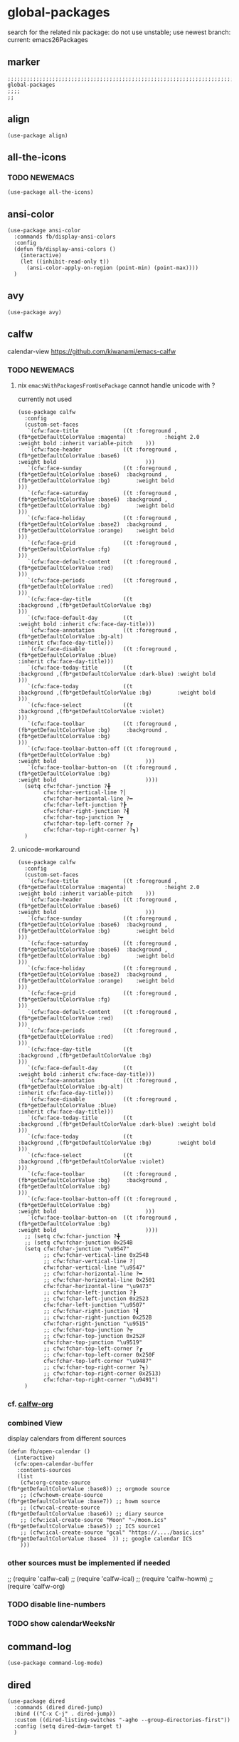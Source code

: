 * global-packages
search for the related nix package:
do not use unstable; use newest branch:
current: emacs26Packages
** marker
#+begin_src elisp
  ;;;;;;;;;;;;;;;;;;;;;;;;;;;;;;;;;;;;;;;;;;;;;;;;;;;;;;;;;;;;;;;;;;;;;;;;;;;;;;;;;;;;;;;;;;;;;;;;;;;;; global-packages
  ;;;;
  ;;
#+end_src
** align
#+begin_src elisp
  (use-package align)
#+end_src
** all-the-icons
*** TODO NEWEMACS
#+begin_src elisp
  (use-package all-the-icons)
#+end_src
** ansi-color
#+begin_src elisp
  (use-package ansi-color
    :commands fb/display-ansi-colors
    :config
    (defun fb/display-ansi-colors ()
      (interactive)
      (let ((inhibit-read-only t))
        (ansi-color-apply-on-region (point-min) (point-max))))
    )
#+end_src
** avy
#+begin_src elisp
  (use-package avy)
#+end_src
** calfw
calendar-view
https://github.com/kiwanami/emacs-calfw
*** TODO NEWEMACS
**** nix ~emacsWithPackagesFromUsePackage~ cannot handle unicode with ?
currently not used
#+begin_src elisp
    (use-package calfw
      :config
      (custom-set-faces
       `(cfw:face-title              ((t :foreground ,(fb*getDefaultColorValue :magenta)            :height 2.0                           :weight bold :inherit variable-pitch    )))
       `(cfw:face-header             ((t :foreground ,(fb*getDefaultColorValue :base6)                                                    :weight bold                            )))
       `(cfw:face-sunday             ((t :foreground ,(fb*getDefaultColorValue :base6)  :background ,(fb*getDefaultColorValue :bg)        :weight bold                            )))
       `(cfw:face-saturday           ((t :foreground ,(fb*getDefaultColorValue :base6)  :background ,(fb*getDefaultColorValue :bg)        :weight bold                            )))
       `(cfw:face-holiday            ((t :foreground ,(fb*getDefaultColorValue :base2)  :background ,(fb*getDefaultColorValue :orange)    :weight bold                            )))
       `(cfw:face-grid               ((t :foreground ,(fb*getDefaultColorValue :fg)                                                                                               )))
       `(cfw:face-default-content    ((t :foreground ,(fb*getDefaultColorValue :red)                                                                                              )))
       `(cfw:face-periods            ((t :foreground ,(fb*getDefaultColorValue :red)                                                                                              )))
       `(cfw:face-day-title          ((t                                                :background ,(fb*getDefaultColorValue :bg)                                                )))
       `(cfw:face-default-day        ((t                                                                                                  :weight bold :inherit cfw:face-day-title)))
       `(cfw:face-annotation         ((t :foreground ,(fb*getDefaultColorValue :bg-alt)                                                                :inherit cfw:face-day-title)))
       `(cfw:face-disable            ((t :foreground ,(fb*getDefaultColorValue :blue)                                                                  :inherit cfw:face-day-title)))
       `(cfw:face-today-title        ((t                                                :background ,(fb*getDefaultColorValue :dark-blue) :weight bold                            )))
       `(cfw:face-today              ((t                                                :background ,(fb*getDefaultColorValue :bg)        :weight bold                            )))
       `(cfw:face-select             ((t                                                :background ,(fb*getDefaultColorValue :violet)                                            )))
       `(cfw:face-toolbar            ((t :foreground ,(fb*getDefaultColorValue :bg)     :background ,(fb*getDefaultColorValue :bg)                                                )))
       `(cfw:face-toolbar-button-off ((t :foreground ,(fb*getDefaultColorValue :bg)                                                       :weight bold                            )))
       `(cfw:face-toolbar-button-on  ((t :foreground ,(fb*getDefaultColorValue :bg)                                                       :weight bold                            ))))
      (setq cfw:fchar-junction ?╋
            cfw:fchar-vertical-line ?│
            cfw:fchar-horizontal-line ?━
            cfw:fchar-left-junction ?┣
            cfw:fchar-right-junction ?┫
            cfw:fchar-top-junction ?┯
            cfw:fchar-top-left-corner ?┏
            cfw:fchar-top-right-corner ?┓)
      )
#+end_src

**** unicode-workaround
#+begin_src elisp :tangle no
    (use-package calfw
      :config
      (custom-set-faces
       `(cfw:face-title              ((t :foreground ,(fb*getDefaultColorValue :magenta)            :height 2.0                           :weight bold :inherit variable-pitch    )))
       `(cfw:face-header             ((t :foreground ,(fb*getDefaultColorValue :base6)                                                    :weight bold                            )))
       `(cfw:face-sunday             ((t :foreground ,(fb*getDefaultColorValue :base6)  :background ,(fb*getDefaultColorValue :bg)        :weight bold                            )))
       `(cfw:face-saturday           ((t :foreground ,(fb*getDefaultColorValue :base6)  :background ,(fb*getDefaultColorValue :bg)        :weight bold                            )))
       `(cfw:face-holiday            ((t :foreground ,(fb*getDefaultColorValue :base2)  :background ,(fb*getDefaultColorValue :orange)    :weight bold                            )))
       `(cfw:face-grid               ((t :foreground ,(fb*getDefaultColorValue :fg)                                                                                               )))
       `(cfw:face-default-content    ((t :foreground ,(fb*getDefaultColorValue :red)                                                                                              )))
       `(cfw:face-periods            ((t :foreground ,(fb*getDefaultColorValue :red)                                                                                              )))
       `(cfw:face-day-title          ((t                                                :background ,(fb*getDefaultColorValue :bg)                                                )))
       `(cfw:face-default-day        ((t                                                                                                  :weight bold :inherit cfw:face-day-title)))
       `(cfw:face-annotation         ((t :foreground ,(fb*getDefaultColorValue :bg-alt)                                                                :inherit cfw:face-day-title)))
       `(cfw:face-disable            ((t :foreground ,(fb*getDefaultColorValue :blue)                                                                  :inherit cfw:face-day-title)))
       `(cfw:face-today-title        ((t                                                :background ,(fb*getDefaultColorValue :dark-blue) :weight bold                            )))
       `(cfw:face-today              ((t                                                :background ,(fb*getDefaultColorValue :bg)        :weight bold                            )))
       `(cfw:face-select             ((t                                                :background ,(fb*getDefaultColorValue :violet)                                            )))
       `(cfw:face-toolbar            ((t :foreground ,(fb*getDefaultColorValue :bg)     :background ,(fb*getDefaultColorValue :bg)                                                )))
       `(cfw:face-toolbar-button-off ((t :foreground ,(fb*getDefaultColorValue :bg)                                                       :weight bold                            )))
       `(cfw:face-toolbar-button-on  ((t :foreground ,(fb*getDefaultColorValue :bg)                                                       :weight bold                            ))))
      ;; (setq cfw:fchar-junction ?╋
      ;; (setq cfw:fchar-junction 0x254B
      (setq cfw:fchar-junction "\u9547"
            ;; cfw:fchar-vertical-line 0x254B
            ;; cfw:fchar-vertical-line ?│
            cfw:fchar-vertical-line "\u9547"
            ;; cfw:fchar-horizontal-line ?━
            ;; cfw:fchar-horizontal-line 0x2501
            cfw:fchar-horizontal-line "\u9473"
            ;; cfw:fchar-left-junction ?┣
            ;; cfw:fchar-left-junction 0x2523
            cfw:fchar-left-junction "\u9507"
            ;; cfw:fchar-right-junction ?┫
            ;; cfw:fchar-right-junction 0x252B
            cfw:fchar-right-junction "\u9515"
            ;; cfw:fchar-top-junction ?┯
            ;; cfw:fchar-top-junction 0x252F
            cfw:fchar-top-junction "\u9519"
            ;; cfw:fchar-top-left-corner ?┏
            ;; cfw:fchar-top-left-corner 0x250F
            cfw:fchar-top-left-corner "\u9487"
            ;; cfw:fchar-top-right-corner ?┓)
            ;; cfw:fchar-top-right-corner 0x2513)
            cfw:fchar-top-right-corner "\u9491")
      )
#+end_src
*** cf. [[file:~/.emacs.d/orgmode/misc.org::calfw-org][calfw-org]]
*** combined View
display calendars from different sources
#+begin_src elisp
  (defun fb/open-calendar ()
    (interactive)
    (cfw:open-calendar-buffer
     :contents-sources
     (list
      (cfw:org-create-source                                  (fb*getDefaultColorValue :base8)) ;; orgmode source
      ;; (cfw:howm-create-source                                 (fb*getDefaultColorValue :base7)) ;; howm source
      ;; (cfw:cal-create-source                                  (fb*getDefaultColorValue :base6)) ;; diary source
      ;; (cfw:ical-create-source "Moon" "~/moon.ics"             (fb*getDefaultColorValue :base5)) ;; ICS source1
      ;; (cfw:ical-create-source "gcal" "https://..../basic.ics" (fb*getDefaultColorValue :base4  )) ;; google calendar ICS
      )))
#+end_src
*** other sources must be implemented if needed
#+begin_example elisp
;; (require 'calfw-cal)
;; (require 'calfw-ical)
;; (require 'calfw-howm)
;; (require 'calfw-org)
#+end_example
*** TODO disable line-numbers
*** TODO show calendarWeeksNr
** command-log
#+begin_src elisp
  (use-package command-log-mode)
#+end_src
** dired
#+begin_src elisp
  (use-package dired
    :commands (dired dired-jump)
    :bind (("C-x C-j" . dired-jump))
    :custom ((dired-listing-switches "-agho --group-directories-first"))
    :config (setq dired-dwim-target t)
    )
#+end_src
*** all-the-icons-dired
#+begin_src elisp
  (use-package all-the-icons-dired
    :hook (dired-mode . all-the-icons-dired-mode))
#+end_src
*** dired-git-info
;; TODO use after dired-k
#+begin_src elisp
  ;; (use-package dired-git-info
  ;;   :after dired
  ;;   :hook (dired-after-readin . dired-git-info-auto-enable)
  ;;   :config
  ;;   (setq dgi-auto-hide-details-p nil)
  ;;   )
#+end_src
*** dired-hide-dotfiles
#+begin_src elisp
  (use-package dired-hide-dotfiles
    :hook (dired-mode . dired-hide-dotfiles-mode)
    )
#+end_src
*** DEPRECATED dired-k
https://github.com/emacsorphanage/dired-k
shows git status in dired-buffer
#+begin_src elisp
  ;; (use-package dired-k
  ;;   :after dired
  ;;   :hook ((dired-initial-position . dired-k)
  ;; 	 ;; (dired-after-readin     . #'dired-k-no-revert)
  ;; 	 )
  ;;   :config
  ;;   ;; (setq dired-k-style nil)
  ;;   (setq dired-k-style 'git)
  ;;   ;; (setq dired-k-human-readable nil)
  ;;   (setq dired-k-human-readable t)
  ;;   (setq dired-k-padding 1)
  ;;   )
#+end_src
**** TODO only usable after fix: colorscheme and icons
*** dired-rifle
open file with rifle
(dired-rifle)
#+begin_src elisp
  (use-package dired-rifle
    :after dired
    )
#+end_src
*** dired-single
#+begin_src elisp
  (use-package dired-single)
#+end_src
*** fira-code-mode
#+begin_src elisp
  (use-package fira-code-mode
    ;; :config (global-fira-code-mode) ;; will not work with orgmode headline-stars
    :hook prog-mode
    :disabled
    )
#+end_src
*** TODO icons are displayed twice
*** INFO
**** copying
***** to other folder
with ~dired-dwim-target~ set,
open dired
split window
open another dired
=C=
** DEPRECATED flymd
*** not working with firefox >68.0
** helpful
#+begin_src elisp
  (use-package helpful
    :custom
    (counsel-describe-function-function #'helpful-callable)
    (counsel-describe-variable-function #'helpful-variable)
    :bind
    ([remap describe-function] . counsel-describe-function)
    ([remap describe-command] . helpful-command)
    ([remap describe-variable] . counsel-describe-variable)
    ([remap describe-key] . helpful-key)
    )
#+end_src
** imenu
#+begin_src elisp
  (use-package imenu-list
    ;; TODO enable in each language-mode cf. spacemacs
    ;; :hook (prog-mode . imenu-list-minor-mode)
    ;; :disabled
    )
#+end_src
** inflection
https://github.com/akicho8/string-inflection
#+begin_src elisp
  (use-package string-inflection)
#+end_src
** DEPRECATED neotree
use treemacs instead
#+begin_src elisp
  ;; (use-package neotree
  ;;   :config
  ;;   (setq neo-smart-open t)
  ;;   (setq neo-autorefresh t)
  ;;   (setq neo-vc-integration '(face))
  ;;   )
#+end_src
** no-littering
#+begin_src elisp
  (use-package no-littering
    :init
    (setq no-littering-etc-directory (expand-file-name ".state/config/" user-emacs-directory)
          no-littering-var-directory (expand-file-name ".state/data/"   user-emacs-directory))
    :config
    (setq
     auto-save-file-name-transforms `((".*" ,(no-littering-expand-var-file-name "auto-save/") t))
     backup-by-copying t
     delete-old-versions t          ;;; delete excess backup versions silently
     kept-new-versions 128
     kept-old-versions 0
     make-backup-files t
     vc-follow-symlinks t           ;;; don't ask for confirmation when opening symlinked file under vc
     vc-make-backup-files t         ;;; make backups file even when in version controlled dir
     version-control t              ;;; use version control
     )
    )
#+end_src
** origami
https://github.com/gregsexton/origami.el
#+begin_src elisp
  (use-package origami
    ;; :hook
    )
#+end_src
** CANCELLED popwin
CLOSED: [2021-02-11 Thu 05:35]
:LOGBOOK:
- State "CANCELLED"  from              [2021-02-11 Thu 05:35] \\
  useCase??
:END:
https://github.com/emacsorphanage/popwin
#+begin_src elisp :tangle no
  ;; (use-package popwin)
#+end_src
** rainbow-delimiters
#+begin_src elisp
  (use-package rainbow-delimiters
    :hook (prog-mode . rainbow-delimiters-mode)
    )
#+end_src
** rainbow-mode
#+begin_src elisp
  (use-package rainbow-mode
    :hook ((prog-mode . rainbow-mode)
           (org-mode . rainbow-mode)
           )
    )
#+end_src
** ripgrep
#+begin_src elisp
  (use-package ripgrep)
#+end_src
** treemacs
#+begin_src elisp
  (use-package treemacs
    :defer t
    :init
    (with-eval-after-load 'winum
      (define-key winum-keymap (kbd "M-0") #'treemacs-select-window))
    :config
    (progn
      (setq treemacs-collapse-dirs                 (if treemacs-python-executable 3 0)
            treemacs-deferred-git-apply-delay      0.5
            treemacs-directory-name-transformer    #'identity
            treemacs-display-in-side-window        t
            treemacs-eldoc-display                 t
            treemacs-file-event-delay              5000
            treemacs-file-extension-regex          treemacs-last-period-regex-value
            treemacs-file-follow-delay             0.2
            treemacs-file-name-transformer         #'identity
            treemacs-follow-after-init             t
            treemacs-git-command-pipe              ""
            treemacs-goto-tag-strategy             'refetch-index
            treemaca-indentation                   2
            treemacs-indentation-string            " "
            treemacs-is-never-other-window         nil
            treemacs-max-git-entries               5000
            treemacs-missing-project-action        'ask
            treemacs-move-forward-on-expand        nil
            treemacs-no-png-images                 nil
            treemacs-no-delete-other-windows       t
            treemacs-project-follow-cleanup        nil
            treemacs-persist-file                  (expand-file-name ".state/data/treemacs/treemacs-persist" user-emacs-directory)
            treemacs-position                      'left
            treemacs-read-string-input             'from-child-frame
            treemacs-recenter-distance             0.1
            treemacs-recenter-after-file-follow    nil
            treemacs-recenter-after-tag-follow     nil
            treemacs-recenter-after-project-jump   'always
            treemacs-recenter-after-project-expand 'on-distance
            treemacs-show-cursor                   nil
            treemacs-show-hidden-files             t
            treemacs-silent-filewatch              nil
            treemacs-silent-refresh                nil
            treemacs-sorting                       'alphabetic-asc
            treemacs-space-between-root-nodes      t
            treemacs-tag-follow-cleanup            t
            treemacs-tag-follow-delay              1.5
            treemacs-user-mode-line-format         nil
            treemacs-user-header-line-format       nil
            treemacs-width                         45
            treemacs-workspace-switch-cleanup      nil)

      ;; The default width and height of the icons is 22 pixels. If you are
      ;; using a Hi-DPI display, uncomment this to double the icon size.
      ;;(treemacs-resize-icons 44)

      (treemacs-follow-mode t)
      ;; (treemacs-follow-mode nil)
      (treemacs-filewatch-mode t)
      (treemacs-fringe-indicator-mode 'always)
      (pcase (cons (not (null (executable-find "git")))
                   (not (null treemacs-python-executable)))
        (`(t . t)
         (treemacs-git-mode 'deferred))
        (`(t . _)
         (treemacs-git-mode 'simple))))
    :bind
    (:map global-map
          ("M-0"       . treemacs-select-window)
          ("C-x t 1"   . treemacs-delete-other-windows)
          ("C-x t t"   . treemacs)
          ("C-x t B"   . treemacs-bookmark)
          ("C-x t C-t" . treemacs-find-file)
          ("C-x t M-t" . treemacs-find-tag))
    ;; :general
    ;; (:keymaps 'treemacs-mode-map
    ;; :states 'treemacs
    ;; "l" 'nil)
    ;; :after general
    )
#+end_src
*** treemacs-all-the-icons
#+begin_src elisp
  (use-package treemacs-all-the-icons
    :after treemacs all-the-icons
    :config
    (treemacs-load-theme "all-the-icons")
    )
#+end_src
*** treemacs-evil
#+begin_src elisp
(use-package treemacs-evil
  :after treemacs evil)
#+end_src
*** treemacs-icons-dired
#+begin_src elisp
  (use-package treemacs-icons-dired
    :after treemacs dired
    :config (treemacs-icons-dired-mode))
#+end_src
*** treemacs-magit
#+begin_src elisp
  (use-package treemacs-magit
    :after treemacs magit)
#+end_src
*** treemacs-persp
#+begin_src elisp
  (use-package treemacs-persp ;;treemacs-persective if you use perspective.el vs. persp-mode
    :after treemacs persp-mode ;;or perspective vs. persp-mode
    :config (treemacs-set-scope-type 'Perspectives))
#+end_src
*** treemacs-projectile
#+begin_src elisp
  (use-package treemacs-projectile
    :after treemacs projectile)
#+end_src
*** CRASH starting Treemacs kills emacs
but lspTremacs is working
** which-key
#+begin_src elisp
  (use-package which-key
    :init (which-key-mode)
    :diminish which-key-mode
    :config
    (setq
      which-key-idle-delay 0.5
      which-key-max-description-length nil
      which-key-allow-imprecise-window-fit nil
      ;; which-key-popup-type 'minibuffer
      which-key-popup-type 'side-window
      ;; which-key-popup-type 'frame
      which-key-separator " "
      ;; which-key-use-C-h-commands nil
      which-key-use-C-h-commands t
      which-key-sort-order 'which-key-description-order
    ))
#+end_src
*** TODO paging not working
[[file:~/.emacs.d/keys/keybindings.org::*which-key][which-key]]
*** FUNDUS
#+begin_src elisp

  ;; which-key-sort-order 'which-key-key-order-alpha

  ;; which-key-allow-imprecise-window-fit t

  ;; which-key-popup-type 'side-window
  ;; which-key-popup-type 'frame
  ;; which-key-popup-type 'custom
  ;; which-key-custom-show-popup-function

  ;; which-key-side-window-max-height
  ;; which-key-min-display-lines

  ;; which-key-use-C-h-commands t
#+end_src
** writeroom-mode
#+begin_src elisp
  (use-package writeroom-mode
    :config
    (setq writeroom-mode-line-toggle-position 'mode-line-format)
    (setq writeroom-width 98)
    )
#+end_src
